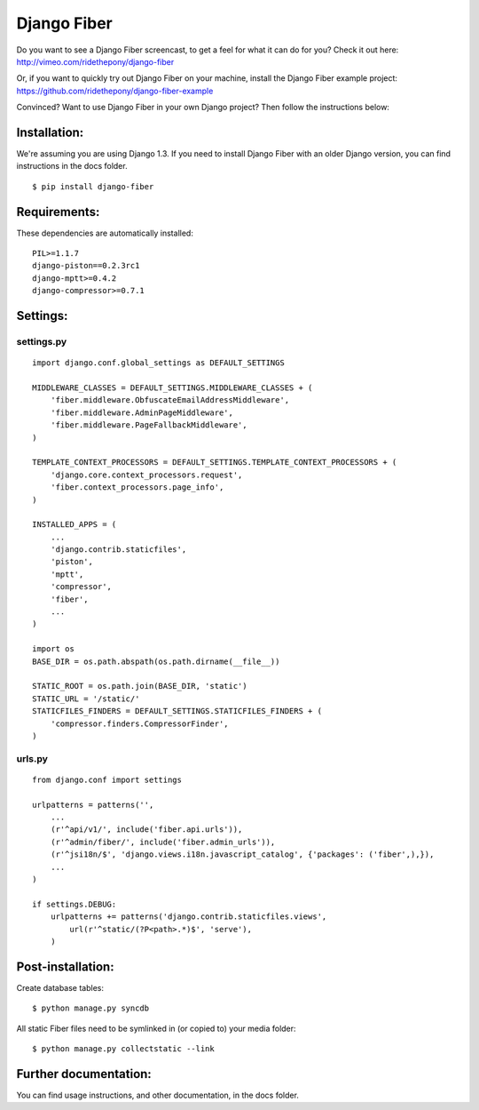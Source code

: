 ============
Django Fiber
============

Do you want to see a Django Fiber screencast, to get a feel for what it can do for you? Check it out here:
http://vimeo.com/ridethepony/django-fiber

Or, if you want to quickly try out Django Fiber on your machine, install the Django Fiber example project:
https://github.com/ridethepony/django-fiber-example

Convinced? Want to use Django Fiber in your own Django project? Then follow the instructions below:


Installation:
=============

We're assuming you are using Django 1.3. If you need to install Django Fiber with an older Django version, you can find instructions in the docs folder.

::

	$ pip install django-fiber


Requirements:
=============

These dependencies are automatically installed:

::

	PIL>=1.1.7
	django-piston==0.2.3rc1
	django-mptt>=0.4.2
	django-compressor>=0.7.1


Settings:
=========

settings.py
-----------

::

	import django.conf.global_settings as DEFAULT_SETTINGS

	MIDDLEWARE_CLASSES = DEFAULT_SETTINGS.MIDDLEWARE_CLASSES + (
	    'fiber.middleware.ObfuscateEmailAddressMiddleware',
	    'fiber.middleware.AdminPageMiddleware',
	    'fiber.middleware.PageFallbackMiddleware',
	)

	TEMPLATE_CONTEXT_PROCESSORS = DEFAULT_SETTINGS.TEMPLATE_CONTEXT_PROCESSORS + (
	    'django.core.context_processors.request',
	    'fiber.context_processors.page_info',
	)

	INSTALLED_APPS = (
	    ...
	    'django.contrib.staticfiles',
	    'piston',
	    'mptt',
	    'compressor',
	    'fiber',
	    ...
	)

	import os
	BASE_DIR = os.path.abspath(os.path.dirname(__file__))

	STATIC_ROOT = os.path.join(BASE_DIR, 'static')
	STATIC_URL = '/static/'
	STATICFILES_FINDERS = DEFAULT_SETTINGS.STATICFILES_FINDERS + (
	    'compressor.finders.CompressorFinder',
	)

urls.py
-------

::

	from django.conf import settings

	urlpatterns = patterns('',
	    ...
	    (r'^api/v1/', include('fiber.api.urls')),
	    (r'^admin/fiber/', include('fiber.admin_urls')),
	    (r'^jsi18n/$', 'django.views.i18n.javascript_catalog', {'packages': ('fiber',),}),
	    ...
	)

	if settings.DEBUG:
	    urlpatterns += patterns('django.contrib.staticfiles.views',
	        url(r'^static/(?P<path>.*)$', 'serve'),
	    )


Post-installation:
==================

Create database tables::

	$ python manage.py syncdb

All static Fiber files need to be symlinked in (or copied to) your media folder::

	$ python manage.py collectstatic --link


Further documentation:
======================

You can find usage instructions, and other documentation, in the docs folder.
